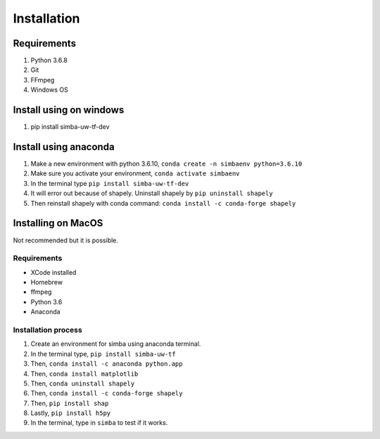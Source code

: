 Installation
==============

Requirements
^^^^^^^^^^^^^^

1. Python 3.6.8
2. Git
3. FFmpeg
4. Windows OS

Install using on windows
^^^^^^^^^^^^^^^^^^^^^^^^^
1. pip install simba-uw-tf-dev


Install using anaconda
^^^^^^^^^^^^^^^^^^^^^^^^
1. Make a new environment with python 3.6.10, ``conda create -n simbaenv python=3.6.10``   
2. Make sure you activate your environment, ``conda activate simbaenv``
3. In the terminal type ``pip install simba-uw-tf-dev``
4. It will error out because of shapely. Uninstall shapely by ``pip uninstall shapely``
5. Then reinstall shapely with conda command: ``conda install -c conda-forge shapely``


Installing on MacOS
^^^^^^^^^^^^^^^^^^^^
Not recommended but it is possible.

Requirements
**************

- XCode installed
- Homebrew
- ffmpeg
- Python 3.6
- Anaconda

Installation process
********************

1. Create an environment for simba using anaconda terminal.

2. In the terminal type, ``pip install simba-uw-tf``

3. Then, ``conda install -c anaconda python.app``

4. Then, ``conda install matplotlib``

5. Then, ``conda uninstall shapely``

6. Then, ``conda install -c conda-forge shapely``

7. Then, ``pip install shap``

8. Lastly, ``pip install h5py``

9. In the terminal, type in ``simba`` to test if it works.

